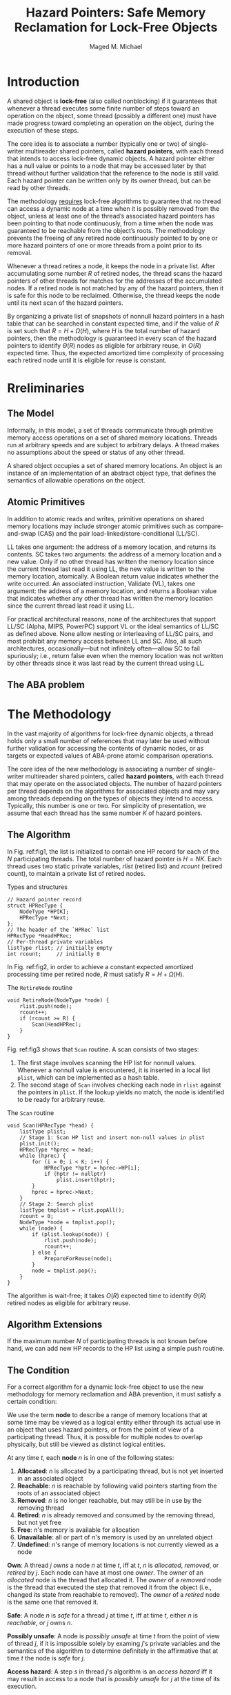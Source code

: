 #+title: Hazard Pointers: Safe Memory Reclamation for Lock-Free Objects

#+AUTHOR: Maged M. Michael
#+LATEX_HEADER: \input{/Users/wu/notes/preamble.tex}
#+EXPORT_FILE_NAME: ../../latex/papers/parallel/hazard_pointers.tex
#+LATEX_HEADER: \graphicspath{{../../../paper/parallel/}}
#+OPTIONS: toc:nil
#+STARTUP: shrink


* Introduction
        A shared object is *lock-free* (also called nonblocking) if it guarantees that whenever a thread
        executes some finite number of steps toward an operation on the object, some thread (possibly a
        different one) must have made progress toward completing an operation on the object, during the
        execution of these steps.

        The core idea is to associate a number (typically one or two) of single-writer multireader shared
        pointers, called *hazard pointers*, with each thread that intends to access lock-free dynamic objects. A
        hazard pointer either has a null value or points to a node that may be accessed later by that thread
        without further validation that the reference to the node is still valid. Each hazard pointer can be
        written only by its owner thread, but can be read by other threads.

        The methodology _requires_ lock-free algorithms to guarantee that no thread can access a dynamic node at
        a time when it is possibly removed from the object, unless at least one of the thread’s associated
        hazard pointers has been pointing to that node continuously, from a time when the node was guaranteed
        to be reachable from the object’s roots. The methodology prevents the freeing of any retired node
        continuously pointed to by one or more hazard pointers of one or more threads from a point prior to
        its removal.

        Whenever a thread retires a node, it keeps the node in a private list. After accumulating some number
        \(R\) of retired nodes, the thread scans the hazard pointers of other threads for matches for the
        addresses of the accumulated nodes. If a retired node is not matched by any of the hazard pointers,
        then it is safe for this node to be reclaimed. Otherwise, the thread keeps the node until its next
        scan of the hazard pointers.

        By organizing a private list of snapshots of nonnull hazard pointers in a hash table that can be
        searched in constant expected time, and if the value of \(R\) is set such that \(R=H+\Omega(H)\),
        where \(H\) is the total number of hazard pointers, then the methodology is guaranteed in every scan
        of the hazard pointers to identify \(\Theta(R)\) nodes as eligible for arbitrary reuse, in \(O(R)\)
        expected time. Thus, the expected amortized time complexity of processing each retired node until it is eligible for reuse is constant.

* Rreliminaries
** The Model
        Informally, in this model, a set of threads communicate through primitive memory access operations on
        a set of shared memory locations. Threads run at arbitrary speeds and are subject to arbitrary delays.
        A thread makes no assumptions about the speed or status of any other thread.

        A shared object occupies a set of shared memory locations. An object is an instance of an
        implementation of an abstract object type, that defines the semantics of allowable operations on the object.
** Atomic Primitives
        In addition to atomic reads and writes, primitive operations on shared memory locations may include
        stronger atomic primitives such as compare-and-swap (CAS) and the pair load-linked/store-conditional
        (LL/SC).

        LL takes one argument: the address of a memory location, and returns its contents. SC takes two
        arguments: the address of a memory location and a new value. Only if no other thread has written the
        memory location since the current thread last read it using LL, the new value is written to the memory
        location, atomically. A Boolean return value indicates whether the write occurred. An associated
        instruction, Validate (VL), takes one argument: the address of a memory location, and returns a
        Boolean value that indicates whether any other thread has written the memory location since the
        current thread last read it using LL.

        For practical architectural reasons, none of the architectures that support LL/SC (Alpha, MIPS,
        PowerPC) support VL or the ideal semantics of LL/SC as defined above. None allow nesting or
        interleaving of LL/SC pairs, and most prohibit any memory access between LL and SC. Also, all such
        architectures, occasionally—but not infinitely often—allow SC to fail spuriously; i.e., return false
        even when the memory location was not written by other threads since it was last read by the current
        thread using LL. 
** The ABA problem
        <<P1>>
* The Methodology
        #+BEGIN_observation
        In the vast majority of algorithms for lock-free dynamic objects, a thread holds only a small number
        of references that may later be used without further validation for accessing the contents of dynamic
        nodes, or as targets or expected values of ABA-prone atomic comparison operations.
        #+END_observation

        The core idea of the new methodology is associating a number of single-writer multireader shared
        pointers, called *hazard pointers*, with each thread that may operate on the associated objects. The
        number of hazard pointers per thread depends on the algorithms for associated objects and may vary
        among threads depending on the types of objects they intend to access. Typically, this number is one
        or two. For simplicity of presentation, we assume that each thread has the same number \(K\) of hazard
        pointers.
** The Algorithm
        In Fig. ref:fig1, the list is initialized to contain one HP record for each of the \(N\) participating
        threads. The total number of hazard pointer is \(H=NK\). Each thread uses two static private
        variables, \(rlist\) (retired list) and \(rcount\) (retired count), to maintain a private list of
        retired nodes.
        #+NAME: fig1
        #+CAPTION: Types and structures
        #+begin_src c++
// Hazard pointer record
struct HPRecType {
    NodeType *HP[K];
    HPRecType *Next;
};
// The header of the `HPRec` list
HPRecType *HeadHPRec;
// Per-thread private variables
listType rlist; // initially empty
int rcount;     // initially 0
        #+end_src


        In Fig. ref:fig2, in order to achieve a constant expected amortized processing time per retired node,
        \(R\) must satisfy \(R=H+\Omega(H)\).
        #+NAME: fig2
        #+CAPTION: The \texttt{RetireNode} routine
        #+begin_src c++
void RetireNode(NodeType *node) {
    rlist.push(node);
    rcount++;
    if (rcount >= R) {
        Scan(HeadHPRec);
    }
}
        #+end_src

        Fig. ref:fig3 shows that ~Scan~ routine. A scan consists of two stages:
        1. The first stage involves scanning the HP list for nonnull values. Whenever a nonnull value is
           encountered, it is inserted in a local list ~plist~, which can be implemented as a hash table.
        2. The second stage of ~Scan~ involves checking each node in ~rlist~ against the pointers in ~plist~. If the
           lookup yields no match, the node is identified to be ready for arbitrary reuse.
        #+NAME: fig3
        #+CAPTION: The \texttt{Scan} routine
        #+begin_src c++
void Scan(HPRecType *head) {
    listType plist;
    // Stage 1: Scan HP list and insert non-null values in plist
    plist.init();
    HPRecType *hprec = head;
    while (hprec) {
        for (i = 0; i < K; i++) {
            HPRecType *hptr = hprec->HP[i];
            if (hptr != nullptr)
                plist.insert(hptr);
        }
        hprec = hprec->Next;
    }
    // Stage 2: Search plist
    listType tmplist = rlist.popAll();
    rcount = 0;
    NodeType *node = tmplist.pop();
    while (node) {
        if (plist.lookup(node)) {
            rlist.push(node);
            rcount++;
        } else {
            PrepareForReuse(node);
        }
        node = tmplist.pop();
    }
}
        #+end_src

        The algorithm is wait-free; it takes \(O(R)\) expected time to identify \(\Theta(R)\) retired nodes as
        eligible for arbitrary reuse.
** Algorithm Extensions
        If the maximum number \(N\) of participating threads is not known before hand, we can add new HP
        records to the HP list using a simple push routine.
** The Condition
        For a correct algorithm for a dynamic lock-free object to use the new methodology for memory
        reclamation and ABA prevention, it must satisfy a certain condition:

        We use the term *node* to describe a range of memory locations that at some time may be viewed as a
        logical entity either through its actual use in an object that uses hazard pointers, or from the point
        of view of a participating thread. Thus, it is possible for multiple nodes to overlap physically, but
        still be viewed as distinct logical entities.

        At any time \(t\), each *node* \(n\) is in one of the following states:
        1. *Allocated*: \(n\) is allocated by a participating thread, but is not yet inserted in an associated object
        2. *Reachable*: \(n\) is reachable by following valid pointers starting from the roots of an associated object
        3. *Removed*: \(n\) is no longer reachable, but may still be in use by the removing thread
        4. *Retired*: \(n\) is already removed and consumed by the removing thread, but not yet free
        5. *Free*: \(n\)'s memory is available for allocation
        6. *Unavailable*: all or part of \(n\)'s memory is used by an unrelated object
        7. *Undefined*: \(n\)'s range of memory locations is not currently viewed as a node

        *Own*: A thread \(j\) /owns/ a node \(n\) at time \(t\), iff at \(t\), \(n\) is /allocated/, /removed/, or
        /retired/ by \(j\). Each node can have at most one /owner/. The /owner/ of an /allocated/ node is the
        thread that allocated it. The /owner/ of a /removed/ node is the thread that executed the step that
        removed it from the object (i.e., changed its state from reachable to removed). The /owner/ of a
        /retired/ node is the same one that removed it.

        *Safe*: A node \(n\) is /safe/ for a thread \(j\) at time \(t\), iff at time \(t\), either \(n\) is
        /reachable/, or \(j\) owns \(n\).

        *Possibly unsafe*: A node is /possibly unsafe/ at time \(t\) from the point of view of thread \(j\), if
        it is impossible solely by examing \(j\)'s private variables and the semantics of the algorithm to
        determine definitely in the affirmative that at time \(t\) the node is /safe/ for \(j\).

        *Access hazard*: A step \(s\) in thread \(j\)'s algorithm is an /access hazard/ iff it may result in
        access to a node that is /possibly unsafe/ for \(j\) at the time of its execution.

        *ABA hazard*: A step \(s\) in thread \(j\)'s algorithm is an /ABA hazard/ iff it includes an ABA-prone
        comparison that involves a dynamic node that is /possibly unsafe/ for \(j\) at the time of the
        execution of \(s\), s.t. either
        1. the node's address is an expected value of the ABA-prone comparison, or
        2. a memory location contained in the dynamic node is the target of the ABA-prone comparison

        *Access-hazardous reference*: A thread \(j\) holds an /access-hazardous reference/ to a node \(n\) at time
        \(t\), iff at time \(t\) one or more of \(j\)'s private variables holds \(n\)'s address or an
        arithmetic version of it, and \(j\) is guaranteed - unless it crashes - to reach an /access hazard/ that
        uses \(n\)'s address hazardously, i.e., accesses \(n\) when \(n\) is /possibly unsafe/.

        *ABA-hazardous reference*: A thread \(j\) holds an /ABA-hazardous reference/ to a node \(n\) at time
        \(t\), iff at time \(t\), one or more of \(j\)'s private variables holds \(n\)'s address or a
        mathematical variation of it, and \(j\) is guaranteed—unless it crashes—to reach an /ABA hazard/ \(s\)
        that uses \(n\)'s address hazardously.

        *Hazardous reference*: A reference is /hazardous/ if it is /access-hazardous/ and/or /ABA-hazardous/

        .
** Correctness
        #+ATTR_LATEX: :options []
        #+BEGIN_lemma
        For any time \(t\), thread \(j\), and nodes \(n\),
        \begin{align*}
        &(\forall hp\in HP_j, t'\le t, (\forall t''\in[t',t], n\text{ is not safe for }j\text{ at }t'')\wedge\\
        &\hspace{3.04cm}(\exists t''\in[t',t],hp\neq\&n\text{ at }t''))\\
        &\Rightarrow(\text{at }t, j\text{ does not hold a hazardous reference to }n)
        \end{align*}
        #+END_lemma

        Informally, if a scan of the hazard pointers of a thread \(j\) finds no match for a retired node
        \(n\), then it must be the case that \(j\) holds no hazardous reference to \(n\) at the end of the scan.

        #+BEGIN_proof
        Assume the lemma is false. Then, at \(t\), \(j\) holds a hazardous reference to \(n\).
        #+END_proof
* Implementation
        [[https://critical27.github.io/%E8%AE%BA%E6%96%87/hazard-pointer-part-1/][maybe]]
* Problems
        1. [[P1]]

* References
<<bibliographystyle link>>
bibliographystyle:alpha

<<bibliography link>>
bibliography:/Users/wu/notes/references.bib
